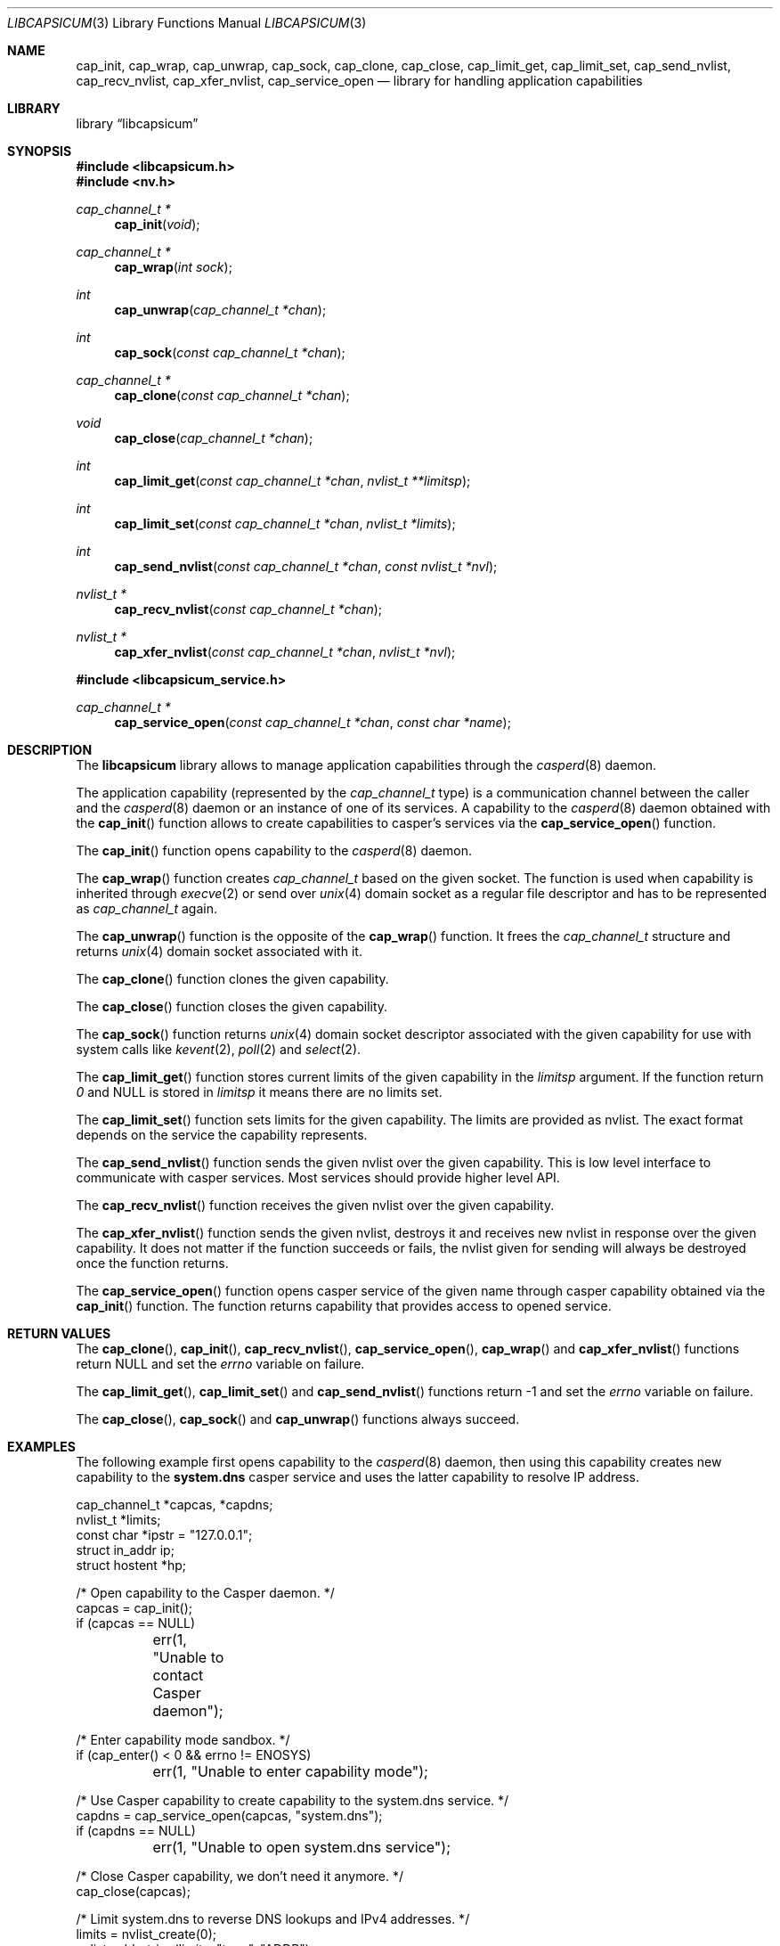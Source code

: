 .\" Copyright (c) 2013 The FreeBSD Foundation
.\" All rights reserved.
.\"
.\" This documentation was written by Pawel Jakub Dawidek under sponsorship
.\" from the FreeBSD Foundation.
.\"
.\" Redistribution and use in source and binary forms, with or without
.\" modification, are permitted provided that the following conditions
.\" are met:
.\" 1. Redistributions of source code must retain the above copyright
.\"    notice, this list of conditions and the following disclaimer.
.\" 2. Redistributions in binary form must reproduce the above copyright
.\"    notice, this list of conditions and the following disclaimer in the
.\"    documentation and/or other materials provided with the distribution.
.\"
.\" THIS SOFTWARE IS PROVIDED BY THE AUTHORS AND CONTRIBUTORS ``AS IS'' AND
.\" ANY EXPRESS OR IMPLIED WARRANTIES, INCLUDING, BUT NOT LIMITED TO, THE
.\" IMPLIED WARRANTIES OF MERCHANTABILITY AND FITNESS FOR A PARTICULAR PURPOSE
.\" ARE DISCLAIMED.  IN NO EVENT SHALL THE AUTHORS OR CONTRIBUTORS BE LIABLE
.\" FOR ANY DIRECT, INDIRECT, INCIDENTAL, SPECIAL, EXEMPLARY, OR CONSEQUENTIAL
.\" DAMAGES (INCLUDING, BUT NOT LIMITED TO, PROCUREMENT OF SUBSTITUTE GOODS
.\" OR SERVICES; LOSS OF USE, DATA, OR PROFITS; OR BUSINESS INTERRUPTION)
.\" HOWEVER CAUSED AND ON ANY THEORY OF LIABILITY, WHETHER IN CONTRACT, STRICT
.\" LIABILITY, OR TORT (INCLUDING NEGLIGENCE OR OTHERWISE) ARISING IN ANY WAY
.\" OUT OF THE USE OF THIS SOFTWARE, EVEN IF ADVISED OF THE POSSIBILITY OF
.\" SUCH DAMAGE.
.\"
.\" $FreeBSD$
.\"
.Dd April 14, 2014
.Dt LIBCAPSICUM 3
.Os
.Sh NAME
.Nm cap_init ,
.Nm cap_wrap ,
.Nm cap_unwrap ,
.Nm cap_sock ,
.Nm cap_clone ,
.Nm cap_close ,
.Nm cap_limit_get ,
.Nm cap_limit_set ,
.Nm cap_send_nvlist ,
.Nm cap_recv_nvlist ,
.Nm cap_xfer_nvlist ,
.Nm cap_service_open
.Nd "library for handling application capabilities"
.Sh LIBRARY
.Lb libcapsicum
.Sh SYNOPSIS
.In libcapsicum.h
.In nv.h
.Ft "cap_channel_t *"
.Fn cap_init "void"
.Ft "cap_channel_t *"
.Fn cap_wrap "int sock"
.Ft "int"
.Fn cap_unwrap "cap_channel_t *chan"
.Ft "int"
.Fn cap_sock "const cap_channel_t *chan"
.Ft "cap_channel_t *"
.Fn cap_clone "const cap_channel_t *chan"
.Ft "void"
.Fn cap_close "cap_channel_t *chan"
.Ft "int"
.Fn cap_limit_get "const cap_channel_t *chan" "nvlist_t **limitsp"
.Ft "int"
.Fn cap_limit_set "const cap_channel_t *chan" "nvlist_t *limits"
.Ft "int"
.Fn cap_send_nvlist "const cap_channel_t *chan" "const nvlist_t *nvl"
.Ft "nvlist_t *"
.Fn cap_recv_nvlist "const cap_channel_t *chan"
.Ft "nvlist_t *"
.Fn cap_xfer_nvlist "const cap_channel_t *chan" "nvlist_t *nvl"
.In libcapsicum_service.h
.Ft "cap_channel_t *"
.Fn cap_service_open "const cap_channel_t *chan" "const char *name"
.Sh DESCRIPTION
The
.Nm libcapsicum
library allows to manage application capabilities through the
.Xr casperd 8
daemon.
.Pp
The application capability (represented by the
.Vt cap_channel_t
type) is a communication channel between the caller and the
.Xr casperd 8
daemon or an instance of one of its services.
A capability to the
.Xr casperd 8
daemon obtained with the
.Fn cap_init
function allows to create capabilities to casper's services via the
.Fn cap_service_open
function.
.Pp
The
.Fn cap_init
function opens capability to the
.Xr casperd 8
daemon.
.Pp
The
.Fn cap_wrap
function creates
.Vt cap_channel_t
based on the given socket.
The function is used when capability is inherited through
.Xr execve 2
or send over
.Xr unix 4
domain socket as a regular file descriptor and has to be represented as
.Vt cap_channel_t
again.
.Pp
The
.Fn cap_unwrap
function is the opposite of the
.Fn cap_wrap
function.
It frees the
.Vt cap_channel_t
structure and returns
.Xr unix 4
domain socket associated with it.
.Pp
The
.Fn cap_clone
function clones the given capability.
.Pp
The
.Fn cap_close
function closes the given capability.
.Pp
The
.Fn cap_sock
function returns
.Xr unix 4
domain socket descriptor associated with the given capability for use with
system calls like
.Xr kevent 2 ,
.Xr poll 2
and
.Xr select 2 .
.Pp
The
.Fn cap_limit_get
function stores current limits of the given capability in the
.Fa limitsp
argument.
If the function return
.Va 0
and
.Dv NULL
is stored in
.Fa limitsp
it means there are no limits set.
.Pp
The
.Fn cap_limit_set
function sets limits for the given capability.
The limits are provided as nvlist.
The exact format depends on the service the capability represents.
.Pp
The
.Fn cap_send_nvlist
function sends the given nvlist over the given capability.
This is low level interface to communicate with casper services.
Most services should provide higher level API.
.Pp
The
.Fn cap_recv_nvlist
function receives the given nvlist over the given capability.
.Pp
The
.Fn cap_xfer_nvlist
function sends the given nvlist, destroys it and receives new nvlist in
response over the given capability.
It does not matter if the function succeeds or fails, the nvlist given
for sending will always be destroyed once the function returns.
.Pp
The
.Fn cap_service_open
function opens casper service of the given name through casper capability
obtained via the
.Fn cap_init
function.
The function returns capability that provides access to opened service.
.Sh RETURN VALUES
The
.Fn cap_clone ,
.Fn cap_init ,
.Fn cap_recv_nvlist ,
.Fn cap_service_open ,
.Fn cap_wrap
and
.Fn cap_xfer_nvlist
functions return
.Dv NULL
and set the
.Va errno
variable on failure.
.Pp
The
.Fn cap_limit_get ,
.Fn cap_limit_set
and
.Fn cap_send_nvlist
functions return
.Dv -1
and set the
.Va errno
variable on failure.
.Pp
The
.Fn cap_close ,
.Fn cap_sock
and
.Fn cap_unwrap
functions always succeed.
.Sh EXAMPLES
The following example first opens capability to the
.Xr casperd 8
daemon, then using this capability creates new capability to the
.Nm system.dns
casper service and uses the latter capability to resolve IP address.
.Bd -literal
cap_channel_t *capcas, *capdns;
nvlist_t *limits;
const char *ipstr = "127.0.0.1";
struct in_addr ip;
struct hostent *hp;

/* Open capability to the Casper daemon. */
capcas = cap_init();
if (capcas == NULL)
	err(1, "Unable to contact Casper daemon");

/* Enter capability mode sandbox. */
if (cap_enter() < 0 && errno != ENOSYS)
	err(1, "Unable to enter capability mode");

/* Use Casper capability to create capability to the system.dns service. */
capdns = cap_service_open(capcas, "system.dns");
if (capdns == NULL)
	err(1, "Unable to open system.dns service");

/* Close Casper capability, we don't need it anymore. */
cap_close(capcas);

/* Limit system.dns to reverse DNS lookups and IPv4 addresses. */
limits = nvlist_create(0);
nvlist_add_string(limits, "type", "ADDR");
nvlist_add_number(limits, "family", (uint64_t)AF_INET);
if (cap_limit_set(capdns, limits) < 0)
	err(1, "Unable to limit access to the system.dns service");

/* Convert IP address in C-string to in_addr. */
if (!inet_aton(ipstr, &ip))
	errx(1, "Unable to parse IP address %s.", ipstr);

/* Find hostname for the given IP address. */
hp = cap_gethostbyaddr(capdns, (const void *)&ip, sizeof(ip), AF_INET);
if (hp == NULL)
	errx(1, "No name associated with %s.", ipstr);

printf("Name associated with %s is %s.\\n", ipstr, hp->h_name);
.Ed
.Sh SEE ALSO
.Xr cap_enter 2 ,
.Xr execve 2 ,
.Xr kevent 2 ,
.Xr poll 2 ,
.Xr select 2 ,
.Xr cap_gethostbyaddr 3 ,
.Xr err 3 ,
.Xr gethostbyaddr 3 ,
.Xr inet_aton 3 ,
.Xr nv 3 ,
.Xr capsicum 4 ,
.Xr unix 4 ,
.Xr casperd 8
.Sh AUTHORS
The
.Nm libcapsicum
library was implemented by
.An Pawel Jakub Dawidek Aq Mt pawel@dawidek.net
under sponsorship from the FreeBSD Foundation.
